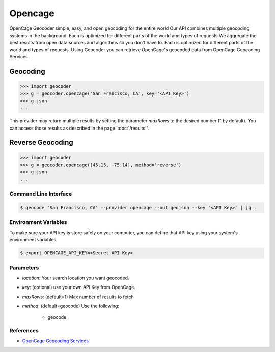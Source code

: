 Opencage
========

OpenCage Geocoder simple, easy, and open geocoding for the entire world
Our API combines multiple geocoding systems in the background.
Each is optimized for different parts of the world and types of requests.We aggregate the best results from open data sources and algorithms so you don't have to.
Each is optimized for different parts of the world and types of requests.
Using Geocoder you can retrieve OpenCage's geocoded data from OpenCage Geocoding Services.

Geocoding
~~~~~~~~~

.. code-block:: python

    >>> import geocoder
    >>> g = geocoder.opencage('San Francisco, CA', key='<API Key>')
    >>> g.json
    ...

This provider may return multiple results by setting the parameter `maxRows` to the desired number (1 by default). You can access those results as described in the page ':doc:`/results`'.

Reverse Geocoding
~~~~~~~~~~~~~~~~~

.. code-block:: python

    >>> import geocoder
    >>> g = geocoder.opencage([45.15, -75.14], method='reverse')
    >>> g.json
    ...

Command Line Interface
----------------------

.. code-block:: bash

    $ geocode 'San Francisco, CA' --provider opencage --out geojson --key '<API Key>' | jq .

Environment Variables
---------------------

To make sure your API key is store safely on your computer, you can define that API key using your system's environment variables.

.. code-block:: bash

    $ export OPENCAGE_API_KEY=<Secret API Key>

Parameters
----------

- `location`: Your search location you want geocoded.
- `key`: (optional) use your own API Key from OpenCage.
- `maxRows`: (default=1) Max number of results to fetch
- `method`: (default=geocode) Use the following:

    - geocode

References
----------

- `OpenCage Geocoding Services <https://geocoder.opencagedata.com/api>`_


